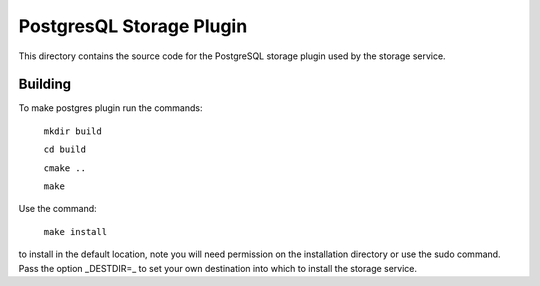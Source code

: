 PostgresQL Storage Plugin
=========================

This directory contains the source code for the PostgreSQL storage plugin used by the storage service.

Building
--------

To make postgres plugin run the commands:


  ``mkdir build``
  
  ``cd build``
  
  ``cmake ..``
  
  ``make``   

Use the command:

  ``make install``

to install in the default location, note you will need permission on the
installation directory or use the sudo command. Pass the option _DESTDIR=_
to set your own destination into which to install the storage service.
